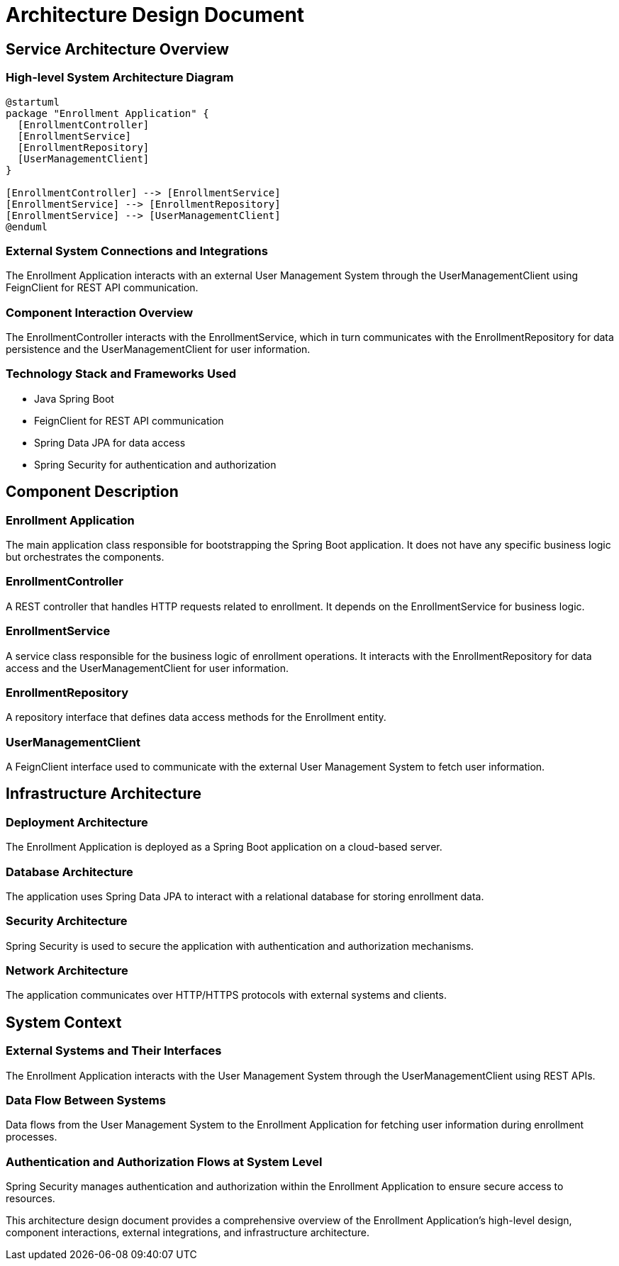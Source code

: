 = Architecture Design Document

== Service Architecture Overview

=== High-level System Architecture Diagram

[plantuml, system_architecture]
----
@startuml
package "Enrollment Application" {
  [EnrollmentController]
  [EnrollmentService]
  [EnrollmentRepository]
  [UserManagementClient]
}

[EnrollmentController] --> [EnrollmentService]
[EnrollmentService] --> [EnrollmentRepository]
[EnrollmentService] --> [UserManagementClient]
@enduml
----

=== External System Connections and Integrations

The Enrollment Application interacts with an external User Management System through the UserManagementClient using FeignClient for REST API communication.

=== Component Interaction Overview

The EnrollmentController interacts with the EnrollmentService, which in turn communicates with the EnrollmentRepository for data persistence and the UserManagementClient for user information.

=== Technology Stack and Frameworks Used

- Java Spring Boot
- FeignClient for REST API communication
- Spring Data JPA for data access
- Spring Security for authentication and authorization

== Component Description

=== Enrollment Application

The main application class responsible for bootstrapping the Spring Boot application. It does not have any specific business logic but orchestrates the components.

=== EnrollmentController

A REST controller that handles HTTP requests related to enrollment. It depends on the EnrollmentService for business logic.

=== EnrollmentService

A service class responsible for the business logic of enrollment operations. It interacts with the EnrollmentRepository for data access and the UserManagementClient for user information.

=== EnrollmentRepository

A repository interface that defines data access methods for the Enrollment entity.

=== UserManagementClient

A FeignClient interface used to communicate with the external User Management System to fetch user information.

== Infrastructure Architecture

=== Deployment Architecture

The Enrollment Application is deployed as a Spring Boot application on a cloud-based server.

=== Database Architecture

The application uses Spring Data JPA to interact with a relational database for storing enrollment data.

=== Security Architecture

Spring Security is used to secure the application with authentication and authorization mechanisms.

=== Network Architecture

The application communicates over HTTP/HTTPS protocols with external systems and clients.

== System Context

=== External Systems and Their Interfaces

The Enrollment Application interacts with the User Management System through the UserManagementClient using REST APIs.

=== Data Flow Between Systems

Data flows from the User Management System to the Enrollment Application for fetching user information during enrollment processes.

=== Authentication and Authorization Flows at System Level

Spring Security manages authentication and authorization within the Enrollment Application to ensure secure access to resources.

This architecture design document provides a comprehensive overview of the Enrollment Application's high-level design, component interactions, external integrations, and infrastructure architecture.